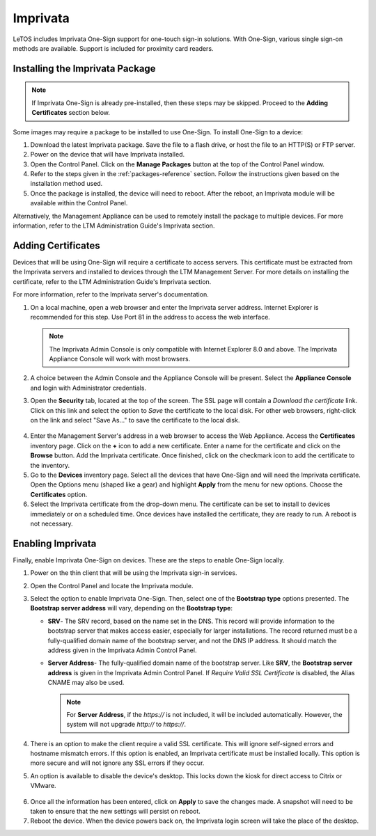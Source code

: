 .. _imprivata-reference:

Imprivata
---------

.. index::
   single: Imprivata

LeTOS includes Imprivata One-Sign support for one-touch sign-in solutions. With
One-Sign, various single sign-on methods are available. Support is included for
proximity card readers.

Installing the Imprivata Package
~~~~~~~~~~~~~~~~~~~~~~~~~~~~~~~~

.. NOTE::
   If Imprivata One-Sign is already pre-installed, then these steps may be
   skipped. Proceed to the **Adding Certificates** section below.

Some images may require a package to be installed to use One-Sign. To install
One-Sign to a device:

1. Download the latest Imprivata package. Save the file to a flash drive, or 
   host the file to an HTTP(S) or FTP server.
2. Power on the device that will have Imprivata installed.
3. Open the Control Panel. Click on the **Manage Packages** button at the top 
   of the Control Panel window.
4. Refer to the steps given in the :ref:`packages-reference` section. Follow
   the instructions given based on the installation method used.
5. Once the package is installed, the device will need to reboot. After the 
   reboot, an Imprivata module will be available within the Control Panel.

Alternatively, the Management Appliance can be used to remotely install the 
package to multiple devices. For more information, refer to the LTM 
Administration Guide's Imprivata section.

Adding Certificates
~~~~~~~~~~~~~~~~~~~

Devices that will be using One-Sign will require a certificate to access 
servers. This certificate must be extracted from the Imprivata servers and 
installed to devices through the LTM Management Server. For more details on
installing the certificate, refer to the LTM Administration Guide's Imprivata
section.

For more information, refer to the Imprivata server's documentation.
   
1. On a local machine, open a web browser and enter the Imprivata server 
   address. Internet Explorer is recommended for this step. Use Port 81 in the 
   address to access the web interface.
   
   .. NOTE::
      The Imprivata Admin Console is only compatible with Internet Explorer 8.0
      and above. The Imprivata Appliance Console will work with most browsers.   
   
2. A choice between the Admin Console and the Appliance Console will be present. 
   Select the **Appliance Console** and login with Administrator credentials.
3. Open the **Security** tab, located at the top of the screen. The SSL page
   will contain a `Download the certificate` link. Click on this link and 
   select the option to *Save* the certificate to the local disk. For other web
   browsers, right-click on the link and select "Save As..." to save the 
   certificate to the local disk.
   
.. figure:: media/image039.png
   :alt: Download the certificate
   
4. Enter the Management Server's address in a web browser to access the Web 
   Appliance. Access the **Certificates** inventory page. Click on the **+** 
   icon to add a new certificate. Enter a name for the certificate and click on
   the **Browse** button. Add the Imprivata certificate. Once finished, click 
   on the checkmark icon to add the certificate to the inventory.
5. Go to the **Devices** inventory page. Select all the devices that have 
   One-Sign and will need the Imprivata certificate. Open the Options menu 
   (shaped like a gear) and highlight **Apply** from the menu for new options. 
   Choose the **Certificates** option.
6. Select the Imprivata certificate from the drop-down menu. The certificate 
   can be set to install to devices immediately or on a scheduled time. Once 
   devices have installed the certificate, they are ready to run. A reboot is
   not necessary.

Enabling Imprivata
~~~~~~~~~~~~~~~~~~

Finally, enable Imprivata One-Sign on devices. These are the steps to enable One-Sign
locally.

1. Power on the thin client that will be using the Imprivata sign-in services.
2. Open the Control Panel and locate the Imprivata module. 
3. Select the option to enable Imprivata One-Sign. Then, select one of the 
   **Bootstrap type** options presented. The **Bootstrap server address** will 
   vary, depending on the **Bootstrap type**: 
   
   - **SRV**- The SRV record, based on the name set in the DNS. This record 
     will provide information to the bootstrap server that makes access easier,
     especially for larger installations. The record returned must be a 
     fully-qualified domain name of the bootstrap server, and not the DNS IP 
     address. It should match the address given in the Imprivata Admin Control 
     Panel.
   
   - **Server Address**- The fully-qualified domain name of the bootstrap 
     server. Like **SRV**, the **Bootstrap server address** is given in the 
     Imprivata Admin Control Panel. If `Require Valid SSL Certificate` is 
     disabled, the Alias CNAME may also be used.
     
     .. NOTE::
        For **Server Address**, if the `https://` is not included, it will be 
        included automatically. However, the system will not upgrade `http://` 
        to `https://`.
   
4. There is an option to make the client require a valid SSL certificate. This
   will ignore self-signed errors and hostname mismatch errors. If this option
   is enabled, an Imprivata certificate must be installed locally. This option
   is more secure and will not ignore any SSL errors if they occur.
5. An option is available to disable the device's desktop. This locks down the 
   kiosk for direct access to Citrix or VMware.

.. figure:: media/image040.png
   :alt: Imprivata
   
6. Once all the information has been entered, click on **Apply** to save the 
   changes made. A snapshot will need to be taken to ensure that the new 
   settings will persist on reboot.
7. Reboot the device. When the device powers back on, the Imprivata login 
   screen will take the place of the desktop.
   
.. raw:: LaTeX

     \newpage   